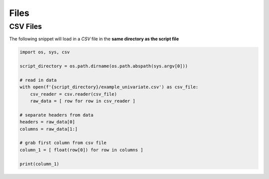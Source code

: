 .. _files:

=====
Files
=====

CSV Files
=========

The following snippet will load in a *CSV* file in the **same directory as the script file** 

.. code-block:: python 

    import os, sys, csv

    script_directory = os.path.dirname(os.path.abspath(sys.argv[0]))

    # read in data
    with open(f'{script_directory}/example_univariate.csv') as csv_file:
        csv_reader = csv.reader(csv_file)
        raw_data = [ row for row in csv_reader ]

    # separate headers from data
    headers = raw_data[0]
    columns = raw_data[1:]

    # grab first column from csv file
    column_1 = [ float(row[0]) for row in columns ]

    print(column_1)